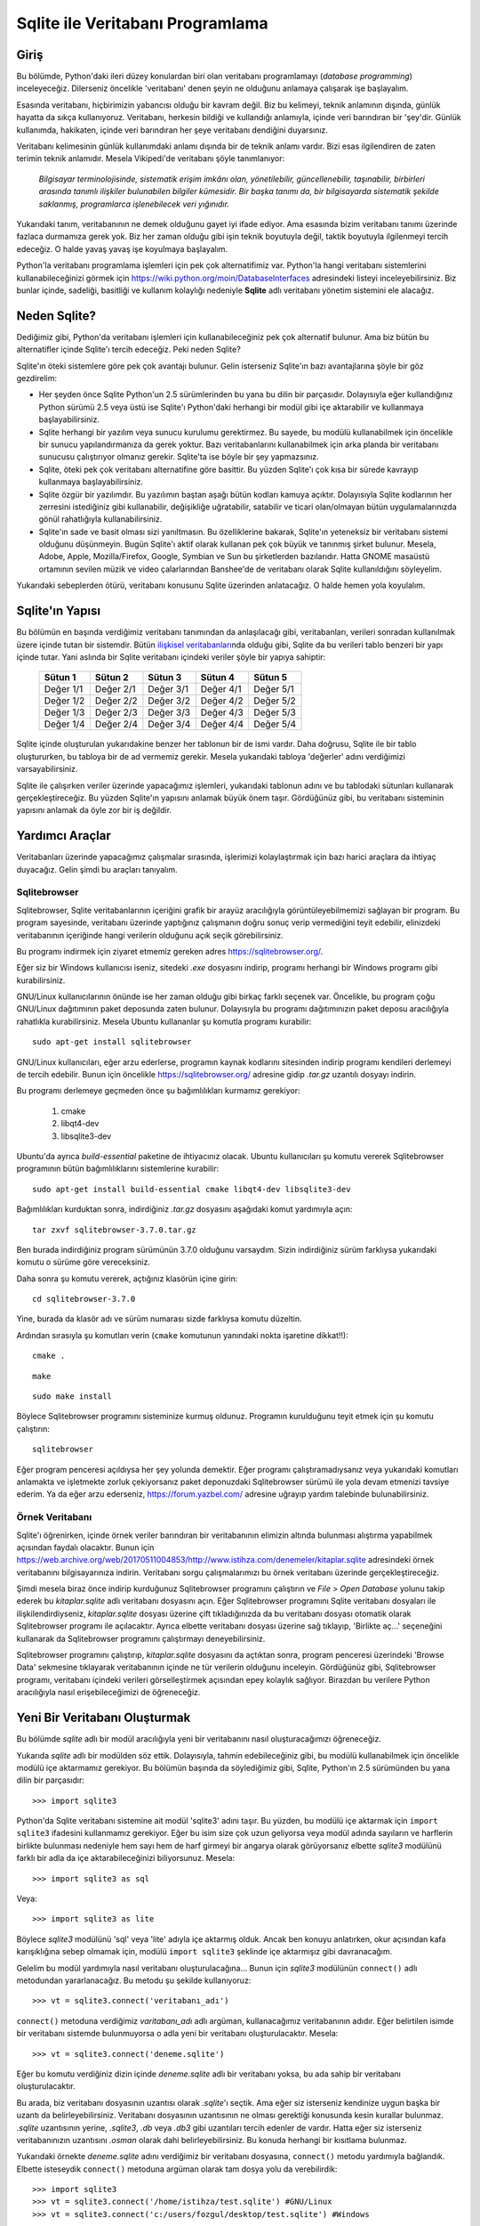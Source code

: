 .. meta::
   :description: Python 2.x ve Veritabanı Programlama (Database Programming)
   :keywords: python, veritabanı, database, sqlite, SQL, SQL injection, sızma, güvenlik

*********************************
Sqlite ile Veritabanı Programlama
*********************************

Giriş
*************

Bu bölümde, Python'daki ileri düzey konulardan biri olan veritabanı
programlamayı (*database programming*) inceleyeceğiz. Dilerseniz öncelikle
'veritabanı' denen şeyin ne olduğunu anlamaya çalışarak işe başlayalım.

Esasında veritabanı, hiçbirimizin yabancısı olduğu bir kavram değil. Biz bu
kelimeyi, teknik anlamının dışında, günlük hayatta da sıkça kullanıyoruz.
Veritabanı, herkesin bildiği ve kullandığı anlamıyla, içinde veri barındıran bir
'şey'dir. Günlük kullanımda, hakikaten, içinde veri barındıran her şeye
veritabanı dendiğini duyarsınız.

Veritabanı kelimesinin günlük kullanımdaki anlamı dışında bir de teknik anlamı
vardır. Bizi esas ilgilendiren de zaten terimin teknik anlamıdır. Mesela
Vikipedi'de veritabanı şöyle tanımlanıyor:

    *Bilgisayar terminolojisinde, sistematik erişim imkânı olan, yönetilebilir,
    güncellenebilir, taşınabilir, birbirleri arasında tanımlı ilişkiler
    bulunabilen bilgiler kümesidir. Bir başka tanımı da, bir bilgisayarda
    sistematik şekilde saklanmış, programlarca işlenebilecek veri yığınıdır.*

Yukarıdaki tanım, veritabanının ne demek olduğunu gayet iyi ifade ediyor. Ama
esasında bizim veritabanı tanımı üzerinde fazlaca durmamıza gerek yok. Biz her
zaman olduğu gibi işin teknik boyutuyla değil, taktik boyutuyla ilgilenmeyi
tercih edeceğiz. O halde yavaş yavaş işe koyulmaya başlayalım.

Python'la veritabanı programlama işlemleri için pek çok alternatifimiz var.
Python'la hangi veritabanı sistemlerini kullanabileceğinizi görmek için
https://wiki.python.org/moin/DatabaseInterfaces adresindeki listeyi
inceleyebilirsiniz. Biz bunlar içinde, sadeliği, basitliği ve kullanım kolaylığı
nedeniyle **Sqlite** adlı veritabanı yönetim sistemini ele alacağız.

Neden Sqlite?
**************

Dediğimiz gibi, Python'da veritabanı işlemleri için kullanabileceğiniz pek çok
alternatif bulunur. Ama biz bütün bu alternatifler içinde Sqlite'ı tercih
edeceğiz. Peki neden Sqlite?

Sqlite'ın öteki sistemlere göre pek çok avantajı bulunur. Gelin isterseniz
Sqlite'ın bazı avantajlarına şöyle bir göz gezdirelim:

- Her şeyden önce Sqlite Python'un 2.5 sürümlerinden bu yana bu dilin bir
  parçasıdır. Dolayısıyla eğer kullandığınız Python sürümü 2.5 veya üstü ise
  Sqlite'ı Python'daki herhangi bir modül gibi içe aktarabilir ve kullanmaya
  başlayabilirsiniz.

- Sqlite herhangi bir yazılım veya sunucu kurulumu gerektirmez. Bu sayede, bu
  modülü kullanabilmek için öncelikle bir sunucu yapılandırmanıza da gerek
  yoktur. Bazı veritabanlarını kullanabilmek için arka planda bir veritabanı
  sunucusu çalıştırıyor olmanız gerekir. Sqlite'ta ise böyle bir şey
  yapmazsınız.

- Sqlite, öteki pek çok veritabanı alternatifine göre basittir. Bu yüzden
  Sqlite'ı çok kısa bir sürede kavrayıp kullanmaya başlayabilirsiniz.

- Sqlite özgür bir yazılımdır. Bu yazılımın baştan aşağı bütün kodları kamuya
  açıktır. Dolayısıyla Sqlite kodlarının her zerresini istediğiniz gibi
  kullanabilir, değişikliğe uğratabilir, satabilir ve ticari olan/olmayan bütün
  uygulamalarınızda gönül rahatlığıyla kullanabilirsiniz.

- Sqlite'ın sade ve basit olması sizi yanıltmasın. Bu özelliklerine bakarak,
  Sqlite'ın yeteneksiz bir veritabanı sistemi olduğunu düşünmeyin. Bugün
  Sqlite'ı aktif olarak kullanan pek çok büyük ve tanınmış şirket bulunur.
  Mesela, Adobe, Apple, Mozilla/Firefox, Google, Symbian ve Sun bu şirketlerden
  bazılarıdır. Hatta GNOME masaüstü ortamının sevilen müzik ve video
  çalarlarından Banshee'de de veritabanı olarak Sqlite kullanıldığını
  söyleyelim.

Yukarıdaki sebeplerden ötürü, veritabanı konusunu Sqlite üzerinden anlatacağız.
O halde hemen yola koyulalım.

Sqlite'ın Yapısı
******************

Bu bölümün en başında verdiğimiz veritabanı tanımından da anlaşılacağı gibi,
veritabanları, verileri sonradan kullanılmak üzere içinde tutan bir sistemdir.
Bütün `ilişkisel veritabanları
<https://tr.wikipedia.org/wiki/%C4%B0li%C5%9Fkisel_veri_taban%C4%B1_y%C3%B6netim_sistemi>`_\nda
olduğu gibi, Sqlite da bu verileri tablo benzeri bir yapı içinde tutar. Yani
aslında bir Sqlite veritabanı içindeki veriler şöyle bir yapıya sahiptir:

    +-----------+-----------+-----------+-----------+-----------+
    | Sütun 1   | Sütun 2   | Sütun 3   | Sütun 4   | Sütun 5   |
    +===========+===========+===========+===========+===========+
    | Değer 1/1 | Değer 2/1 | Değer 3/1 | Değer 4/1 | Değer 5/1 |
    +-----------+-----------+-----------+-----------+-----------+
    | Değer 1/2 | Değer 2/2 | Değer 3/2 | Değer 4/2 | Değer 5/2 |
    +-----------+-----------+-----------+-----------+-----------+
    | Değer 1/3 | Değer 2/3 | Değer 3/3 | Değer 4/3 | Değer 5/3 |
    +-----------+-----------+-----------+-----------+-----------+
    | Değer 1/4 | Değer 2/4 | Değer 3/4 | Değer 4/4 | Değer 5/4 |
    +-----------+-----------+-----------+-----------+-----------+

Sqlite içinde oluşturulan yukarıdakine benzer her tablonun bir de ismi vardır.
Daha doğrusu, Sqlite ile bir tablo oluştururken, bu tabloya bir de ad vermemiz
gerekir. Mesela yukarıdaki tabloya 'değerler' adını verdiğimizi
varsayabilirsiniz.

Sqlite ile çalışırken veriler üzerinde yapacağımız işlemleri, yukarıdaki
tablonun adını ve bu tablodaki sütunları kullanarak gerçekleştireceğiz. Bu
yüzden Sqlite'ın yapısını anlamak büyük önem taşır. Gördüğünüz gibi, bu
veritabanı sisteminin yapısını anlamak da öyle zor bir iş değildir.

Yardımcı Araçlar
********************

Veritabanları üzerinde yapacağımız çalışmalar sırasında, işlerimizi
kolaylaştırmak için bazı harici araçlara da ihtiyaç duyacağız. Gelin şimdi bu
araçları tanıyalım.

Sqlitebrowser
====================

Sqlitebrowser, Sqlite veritabanlarının içeriğini grafik bir arayüz aracılığıyla
görüntüleyebilmemizi sağlayan bir program. Bu program sayesinde, veritabanı
üzerinde yaptığınız çalışmanın doğru sonuç verip vermediğini teyit edebilir,
elinizdeki veritabanının içeriğinde hangi verilerin olduğunu açık seçik
görebilirsiniz.

Bu programı indirmek için ziyaret etmemiz gereken adres
https://sqlitebrowser.org/.

Eğer siz bir Windows kullanıcısı iseniz, sitedeki `.exe` dosyasını indirip,
programı herhangi bir Windows programı gibi kurabilirsiniz.

GNU/Linux kullanıcılarının önünde ise her zaman olduğu gibi birkaç farklı
seçenek var. Öncelikle, bu program çoğu GNU/Linux dağıtımının paket deposunda
zaten bulunur. Dolayısıyla bu programı dağıtımınızın paket deposu aracılığıyla
rahatlıkla kurabilirsiniz. Mesela Ubuntu kullananlar şu komutla programı
kurabilir::

    sudo apt-get install sqlitebrowser

GNU/Linux kullanıcıları, eğer arzu ederlerse, programın kaynak kodlarını
sitesinden indirip programı kendileri derlemeyi de tercih edebilir. Bunun için
öncelikle https://sqlitebrowser.org/ adresine gidip `.tar.gz` uzantılı dosyayı
indirin.

Bu programı derlemeye geçmeden önce şu bağımlılıkları kurmamız gerekiyor:

    #. cmake
    #. libqt4-dev
    #. libsqlite3-dev

Ubuntu'da ayrıca `build-essential` paketine de ihtiyacınız olacak. Ubuntu
kullanıcıları şu komutu vererek Sqlitebrowser programının bütün bağımlılıklarını
sistemlerine kurabilir::

    sudo apt-get install build-essential cmake libqt4-dev libsqlite3-dev

Bağımlılıkları kurduktan sonra, indirdiğiniz `.tar.gz` dosyasını aşağıdaki
komut yardımıyla açın::

    tar zxvf sqlitebrowser-3.7.0.tar.gz

Ben burada indirdiğiniz program sürümünün 3.7.0 olduğunu varsaydım. Sizin
indirdiğiniz sürüm farklıysa yukarıdaki komutu o sürüme göre vereceksiniz.

Daha sonra şu komutu vererek, açtığınız klasörün içine girin::

    cd sqlitebrowser-3.7.0

Yine, burada da klasör adı ve sürüm numarası sizde farklıysa komutu düzeltin.

Ardından sırasıyla şu komutları verin (``cmake`` komutunun yanındaki nokta
işaretine dikkat!!)::

    cmake .

::

    make

::

    sudo make install

Böylece Sqlitebrowser programını sisteminize kurmuş oldunuz. Programın
kurulduğunu teyit etmek için şu komutu çalıştırın::

    sqlitebrowser

Eğer program penceresi açıldıysa her şey yolunda demektir. Eğer programı
çalıştıramadıysanız veya yukarıdaki komutları anlamakta ve işletmekte zorluk
çekiyorsanız paket deponuzdaki Sqlitebrowser sürümü ile yola devam etmenizi
tavsiye ederim. Ya da eğer arzu ederseniz, https://forum.yazbel.com/ adresine
uğrayıp yardım talebinde bulunabilirsiniz.

Örnek Veritabanı
==================

Sqlite'ı öğrenirken, içinde örnek veriler barındıran bir veritabanının elimizin
altında bulunması alıştırma yapabilmek açısından faydalı olacaktır. Bunun için
https://web.archive.org/web/20170511004853/http://www.istihza.com/denemeler/kitaplar.sqlite
adresindeki örnek veritabanını bilgisayarınıza indirin. Veritabanı sorgu çalışmalarımızı
bu örnek veritabanı üzerinde gerçekleştireceğiz.

Şimdi mesela biraz önce indirip kurduğunuz Sqlitebrowser programını çalıştırın
ve *File* > *Open Database* yolunu takip ederek bu `kitaplar.sqlite` adlı
veritabanı dosyasını açın. Eğer Sqlitebrowser programını Sqlite veritabanı
dosyaları ile ilişkilendirdiyseniz, `kitaplar.sqlite` dosyası üzerine çift
tıkladığınızda da bu veritabanı dosyası otomatik olarak Sqlitebrowser programı
ile açılacaktır. Ayrıca elbette veritabanı dosyası üzerine sağ tıklayıp,
'Birlikte aç...' seçeneğini kullanarak da Sqlitebrowser programını çalıştırmayı
deneyebilirsiniz.

Sqlitebrowser programını çalıştırıp, `kitaplar.sqlite` dosyasını da açtıktan
sonra, program penceresi üzerindeki 'Browse Data' sekmesine tıklayarak
veritabanının içinde ne tür verilerin olduğunu inceleyin. Gördüğünüz gibi,
Sqlitebrowser programı, veritabanı içindeki verileri görselleştirmek açısından
epey kolaylık sağlıyor. Birazdan bu verilere Python aracılığıyla nasıl
erişebileceğimizi de öğreneceğiz.

Yeni Bir Veritabanı Oluşturmak
*******************************

Bu bölümde `sqlite` adlı bir modül aracılığıyla yeni bir veritabanını nasıl
oluşturacağımızı öğreneceğiz.

Yukarıda `sqlite` adlı bir modülden söz ettik. Dolayısıyla, tahmin
edebileceğiniz gibi, bu modülü kullanabilmek için öncelikle modülü içe
aktarmamız gerekiyor. Bu bölümün başında da söylediğimiz gibi, Sqlite, Python'ın
2.5 sürümünden bu yana dilin bir parçasıdır::

    >>> import sqlite3

Python'da Sqlite veritabanı sistemine ait modül 'sqlite3' adını taşır. Bu
yüzden, bu modülü içe aktarmak için ``import sqlite3`` ifadesini kullanmamız
gerekiyor. Eğer bu isim size çok uzun geliyorsa veya modül adında sayıların ve
harflerin birlikte bulunması nedeniyle hem sayı hem de harf girmeyi bir angarya
olarak görüyorsanız elbette `sqlite3` modülünü farklı bir adla da içe
aktarabileceğinizi biliyorsunuz. Mesela::

    >>> import sqlite3 as sql

Veya::

    >>> import sqlite3 as lite

Böylece `sqlite3` modülünü 'sql' veya 'lite' adıyla içe aktarmış olduk. Ancak
ben konuyu anlatırken, okur açısından kafa karışıklığına sebep olmamak için,
modülü ``import sqlite3`` şeklinde içe aktarmışız gibi davranacağım.

Gelelim bu modül yardımıyla nasıl veritabanı oluşturulacağına... Bunun için
`sqlite3` modülünün ``connect()`` adlı metodundan yararlanacağız. Bu metodu şu
şekilde kullanıyoruz::

    >>> vt = sqlite3.connect('veritabanı_adı')

``connect()`` metoduna verdiğimiz `varitabanı_adı` adlı argüman, kullanacağımız
veritabanının adıdır. Eğer belirtilen isimde bir veritabanı sistemde
bulunmuyorsa o adla yeni bir veritabanı oluşturulacaktır. Mesela::

    >>> vt = sqlite3.connect('deneme.sqlite')

Eğer bu komutu verdiğiniz dizin içinde `deneme.sqlite` adlı bir veritabanı
yoksa, bu ada sahip bir veritabanı oluşturulacaktır.

Bu arada, biz veritabanı dosyasının uzantısı olarak `.sqlite`'ı seçtik. Ama eğer
siz isterseniz kendinize uygun başka bir uzantı da belirleyebilirsiniz.
Veritabanı dosyasının uzantısının ne olması gerektiği konusunda kesin kurallar
bulunmaz. `.sqlite` uzantısının yerine, `.sqlite3`, `.db` veya `.db3` gibi
uzantıları tercih edenler de vardır. Hatta eğer siz isterseniz veritabanınızın
uzantısını `.osman` olarak dahi belirleyebilirsiniz. Bu konuda herhangi bir
kısıtlama bulunmaz.

Yukarıdaki örnekte `deneme.sqlite` adını verdiğimiz bir veritabanı dosyasına,
``connect()`` metodu yardımıyla bağlandık. Elbette isteseydik ``connect()``
metoduna argüman olarak tam dosya yolu da verebilirdik::

    >>> import sqlite3
    >>> vt = sqlite3.connect('/home/istihza/test.sqlite') #GNU/Linux
    >>> vt = sqlite3.connect('c:/users/fozgul/desktop/test.sqlite') #Windows

Bu komut yardımıyla sabit disk üzerinde bir Sqlite veritabanı dosyası oluşturmuş
oluyoruz. Ancak isterseniz ``sqlite3`` ile geçici bir veritabanı da
oluşturabilirsiniz::

    >>> vt = sqlite3.connect(':memory:')

Oluşturduğunuz bu geçici veritabanı sabit disk üzerinde değil RAM (bellek)
üzerinde çalışır. Veritabanını kapattığınız anda da bu geçici veritabanı
silinir. Eğer arzu ederseniz, RAM üzerinde değil, disk üzerinde de geçici
veritabanları oluşturabilirsiniz. Bunun için de şöyle bir komut kullanıyoruz::

    >>> vt = sqlite3.connect('')

Gördüğünüz gibi, disk üzerinde geçici bir veritabanı oluşturmak için boş bir
karakter dizisi kullandık. Tıpkı ``:memory:`` kullanımında olduğu gibi, boş
karakter dizisiyle oluşturulan geçici veritabanları da veritabanı bağlantısının
kesilmesiyle birlikte ortadan kalkacaktır.

Geçici veritabanı oluşturmak, özellikle çeşitli testler veya denemeler
yaptığınız durumlarda işinize yarar. Sonradan nasıl olsa sileceğiniz, sırf test
amaçlı tuttuğunuz bir veritabanını disk üzerinde oluşturmak yerine RAM üzerinde
oluşturmayı tercih edebilirsiniz. Ayrıca, geçici veritabanları sayesinde,
yazdığınız bir kodu test ederken bir hatayla karşılaşırsanız sorunun veritabanı
içinde varolan verilerden değil, yazdığınız koddan kaynaklandığından da emin
olabilirsiniz. Çünkü, dediğimiz gibi, programın her yeniden çalışışında
veritabanı baştan oluşturulacaktır.

Dikkatinizi çekmek istediğim bir nokta da şudur: Gördüğünüz gibi Sqlite,
veritabanını o anda içinde bulunduğunuz dizin içinde oluşturuyor. Mesela MySQL
kullanıyor olsaydınız, oluşturulan veritabanlarının önceden tanımlanmış bir
dizin içine atıldığını görecektiniz. Örneğin GNU/Linux sistemlerinde, MySQL
veritabanları `/var/lib/mysql` gibi bir dizinin içinde tutulur.

Varolan Bir Veritabanıyla Bağlantı Kurmak
******************************************

Biraz önce, `deneme.sqlite` adlı yeni bir Sqlite veritabanı oluşturmak için
şöyle bir komut kullanmıştık::

    >>> vt = sqlite3.connect('deneme.sqlite')

Eğer bu komutu verdiğiniz dizin içinde `deneme.sqlite` adlı bir veritabanı
yoksa, bu ada sahip bir veritabanı oluşturulur. Eğer zaten bu adla bir
veritabanı dosyanız varsa, ``sqlite3`` bu veritabanına bağlanacaktır.
Dolayısıyla Sqlite'ta hem yeni bir veritabanı oluşturmak hem de mevcut bir
veritabanına bağlanmak için birbiriyle tamamen aynı kodları kullanıyoruz.

Mesela biraz önce https://web.archive.org/web/20170511004853/http://www.istihza.com/denemeler/kitaplar.sqlite adresinden
indirdiğimiz `kitaplar.sqlite` adlı veritabanına bağlanalım.

Bu dosyanın bulunduğu konumda bir Python etkileşimli kabuk oturumu açtığımızı
varsayarsak::

    >>> vt = sqlite3.connect('kitaplar.sqlite')

komutunu kullanarak `kitaplar.sqlite` adlı veritabanıyla bağlantı kurabiliriz.

İmleç Oluşturma
****************

Yukarıda ``connect()`` metodunu kullanarak hem Sqlite ile nasıl veritabanı
bağlantısı kuracağımızı hem de nasıl yeni bir veritabanı oluşturacağımızı
öğrendik.

``connect()`` metodu, bir veritabanı üzerinde işlem yapabilmemizin ilk adımıdır.
Veritabanını oluşturduktan veya varolan bir veritabanı ile bağlantı kurduktan
sonra, veritabanı üzerinde işlem yapabilmek için sonraki adımda bir imleç
oluşturmamız gerekir.

İmleç oluşturmak için ``cursor()`` adlı bir metottan yararlanacağız::

    >>> im = vt.cursor()

İmleci oluşturduktan sonra artık önümüz iyice açılıyor. Böylece, yukarıda
oluşturduğumuz ``im`` nesnesinin ``execute()`` metodunu kullanarak SQL
komutlarını çalıştırabileceğiz. Nasıl mı? Hemen bakalım.

Tablo Oluşturma
*****************

Önceki bölümün sonunda söylediğimiz gibi, bir imleç nesnesi oluşturduktan sonra
bunun ``execute()`` metodunu kullanarak SQL komutlarını işletebiliyoruz.

Dilerseniz şimdi basit bir örnek yaparak neyin ne olduğunu anlamaya çalışalım.

Öncelikle gerekli modülü içe aktaralım::

    >>> import sqlite3

Şimdi de yeni bir veritabanı dosyası oluşturalım (veya varolan bir veritabanı
dosyasına bağlanalım)::

    >>> vt = sqlite3.connect('veritabani.sqlite')

Bu veritabanı üzerinde işlem yapabilmek için öncelikle imlecimizi oluşturalım::

    >>> im = vt.cursor()

Şimdi de yukarıda oluşturduğumuz imlecin ``execute()`` adlı metodunu kullanarak
veritabanı içinde bir tablo oluşturalım::

    >>> im.execute("CREATE TABLE adres_defteri (isim, soyisim)")

Hatırlarsanız, Sqlite veritabanı sisteminin tablo benzeri bir yapıya sahip
olduğunu ve bu sistemdeki her tablonun da bir isminin bulunduğunu söylemiştik.
İşte burada yaptığımız şey, 'adres_defteri' adlı bir tablo oluşturup, bu tabloya
'isim' ve 'soyisim' adlı iki sütun eklemekten ibarettir. Yani aslında şöyle bir
şey oluşturmuş oluyoruz:

    +---------+---------+
    | isim    | soyisim |
    +=========+=========+
    |         |         |
    +---------+---------+

Ayrıca oluşturduğumuz bu tablonun adının da 'adres_defteri' olduğunu
unutmuyoruz...

Bu işlemleri nasıl yaptığımıza dikkat edin. Burada ``CREATE TABLE adres_defteri
(isim, soyisim)`` tek bir karakter dizisidir. Bu karakter dizisindeki ``CREATE
TABLE`` kısmı bir SQL komutu olup, bu komut bir tablo oluşturulmasını sağlar.

Burada ``CREATE TABLE`` ifadesini büyük harflerle yazdık. Ancak bu ifadeyi siz
isterseniz küçük harflerle de yazabilirsiniz. Benim burada büyük harf
kullanmaktaki amacım SQL komutlarının, 'adres_defteri', 'isim' ve 'soyisim' gibi
öğelerden görsel olarak ayırt edilebilmesini sağlamak. Yani ``CREATE TABLE``
ifadesinin mesela 'adres_defteri' öğesinden kolayca ayırt edilebilmesini
istediğim için burada ``CREATE TABLE`` ifadesini büyük harflerle yazdım.

Karakter dizisinin devamında ``(isim, soyisim)`` ifadesini görüyoruz. Tahmin
edebileceğiniz gibi, bunlar tablodaki sütun başlıklarının adını gösteriyor. Buna
göre, oluşturduğumuz tabloda 'isim' ve 'soyisim' adlı iki farklı sütun başlığı
olacak.

Bu arada, Sqlite tabloları oluştururken tablo adı ve sütun başlıklarında Türkçe
karakter kullanmaktan kaçınmak iyi bir fikirdir. Ayrıca eğer tablo adı ve sütun
başlıklarında birden fazla kelimeden oluşan etiketler kullanacaksanız bunları ya
birbirine bitiştirin ya da tırnak içine alın. Örneğin::

    import sqlite3

    vt = sqlite3.connect('perso.sqlite')
    im = vt.cursor()

    im.execute("""CREATE TABLE 'personel dosyasi'
    ('personel ismi', 'personel soyismi', memleket)""")

Ayrıca, ``execute()`` metoduna parametre olarak verilen SQL komutlarının alelade
birer karakter dizisi olduğuna da dikkatinizi çekmek isterim. Bunlar
Python'daki karakter dizilerinin bütün özelliklerini taşır. Mesela bu karakter
dizisini ``execute()`` metoduna göndermeden önce bir değişkene atayabilirsiniz::

    import sqlite3

    vt = sqlite3.connect('perso.sqlite')
    im = vt.cursor()

    sql = """CREATE TABLE 'personel dosyasi'
    ('personel ismi', 'personel soyismi', memleket)"""

    im.execute(sql)

Bu kodları kullanarak oluşturduğunuz `perso.sqlite` adlı veritabanı dosyasının
içeriğini Sqlitebrowser programı yardımıyla görüntüleyip, gerçekten 'personel
ismi', 'personel soyismi' ve 'memleket' sütunlarının oluşup oluşmadığını kontrol
edin.

Bu arada, bu kodları ikinci kez çalıştırdığınızda şöyle bir hata mesajı
alacaksınız::

    sqlite3.OperationalError: table 'personel dosyasi' already exists

Bu hata mesajını almanız gayet normal. Bunun üstesinden nasıl geleceğinizi
öğrenmek için okumaya devam edin...

Şartlı Tablo Oluşturma
***********************

``CREATE TABLE`` komutunu kullanarak tablo oluştururken şöyle bir problemle
karşılaşmış olabilirsiniz. Diyelim ki şu kodları yazdınız::

    import sqlite3

    vt = sqlite3.connect('vt.sqlite')

    im = vt.cursor()
    im.execute("CREATE TABLE personel (isim, soyisim, memleket)")

Bu kodları ilk kez çalıştırdığınızda, mevcut dizin altında `vt.sqlite` adlı bir
veritabanı dosyası oluşturulacak ve bu veritabanı içinde 'isim', 'soyisim' ve
'memleket' başlıklı sütunlara sahip, 'personel' adlı bir tablo meydana
getirilecektir.

Ancak aynı kodları ikinci kez çalıştırdığınızda şöyle bir hata mesajı ile
karşılaşacaksınız::

    sqlite3.OperationalError: table personel already exists

Buradaki sorun, `vt.sqlite` dosyası içinde 'personel' adlı bir tablonun zaten
bulunuyor olmasıdır. Bir veritabanı üzerinde işlem yaparken, aynı ada sahip iki
tablo oluşturamayız. Bu hatayı önlemek için şartlı tablo oluşturma yönteminden
yararlanacağız. Bunun için kullanacağımız SQL komutu şudur: ``CREATE TABLE IF
NOT EXISTS``.

Örneğimizi bu yeni bilgiye göre tekrar yazalım::

    import sqlite3

    vt = sqlite3.connect('vt.sqlite')

    im = vt.cursor()

    sorgu = """CREATE TABLE IF NOT EXISTS personel
    (isim, soyisim, memleket)"""

    im.execute(sorgu)

Bu kodları kaç kez çalıştırırsanız çalıştırın, programınız hata vermeden
işleyecek; eğer veritabanında 'personel' adlı bir tablo yoksa oluşturacak,
bu adla zaten bir tablo varsa da sessizce yoluna devam edecektir.

Tabloya Veri Girme
********************

Buraya kadar, `sqlite3` modülünü kullanarak nasıl bir veritabanı
oluşturacağımızı ve çeşitli sütünlardan oluşan bir tabloyu bu veritabanına nasıl
yerleştireceğimizi öğrendik. Şimdi de oluşturduğumuz bu sütun başlıklarının
altını dolduracağız.

Dikkatlice bakın::

    import sqlite3

    vt = sqlite3.connect('vt.sqlite')
    im = vt.cursor()

    tablo_yap = """CREATE TABLE IF NOT EXISTS personel
    (isim, soyisim, memleket)"""

    değer_gir = """INSERT INTO personel VALUES ('Fırat', 'Özgül', 'Adana')"""

    im.execute(tablo_yap)
    im.execute(değer_gir)

.. warning:: Bu kodları çalıştırdıktan sonra, eğer veritabanının içeriğini
 Sqlitebrowser ile kontrol ettiyseniz verilerin veritabanına işlenmediğini
 göreceksiniz. Endişe etmeyin; birazdan bunun neden böyle olduğunu açıklayacağız.

Burada ``INSERT INTO tablo_adı VALUES`` adlı yeni bir SQL komutu daha
öğreniyoruz. ``CREATE TABLE`` ifadesi Türkçe'de "TABLO OLUŞTUR" anlamına
geliyor. ``INSERT INTO`` ise "... İÇİNE YERLEŞTİR" anlamına gelir. Yukarıdaki
karakter dizisi içinde görünen ``VALUES`` ise "DEĞERLER" demektir. Yani aslında
yukarıdaki karakter dizisi şu anlama gelir: "*personel İÇİNE 'Fırat', 'Özgül' ve
'Adana' DEĞERLERİNİ YERLEŞTİR. Yani şöyle bir tablo oluştur*":

    +---------+---------+----------+
    | isim    | soyisim | memleket |
    +=========+=========+==========+
    | Fırat   | Özgül   | Adana    |
    +---------+---------+----------+

Buraya kadar gayet güzel gidiyoruz. İsterseniz şimdi derin bir nefes alıp, şu
ana kadar yaptığımız şeyleri bir gözden geçirelim:

* Öncelikle ``sqlite3`` modülünü içe aktardık. Bu modülün nimetlerinden
  yararlanabilmek için bunu yapmamız gerekiyordu. "sqlite3" kelimesini her
  defasında yazmak bize angarya gibi gelebileceği için bu modülü farklı bir adla
  içe aktarmayı tercih edebiliriz. Mesela ``import sqlite3 as sql`` veya ``import
  sqlite3 as lite`` gibi...

* ``sqlite3`` modülünü içe aktardıktan sonra bir veritabanına bağlanmamız veya
  elimizde bir veritabanı yoksa yeni bir veritabanı oluşturmamız gerekiyor. Bunun
  için ``connect()`` adlı bir fonksiyondan yararlanıyoruz. Bu fonksiyonu,
  ``sqlite3.connect('veritabanı_adı')`` şeklinde kullanıyoruz. Eğer içinde
  bulunduğumuz dizinde, "veritabanı_adı" adlı bir veritabanı varsa Sqlite bu
  veritabanına bağlanır. Eğer bu adda bir veritabanı yoksa, çalışma dizini altında
  bu ada sahip yeni bir veritabanı oluşturulur. Özellikle deneme amaçlı işlemler
  yapmamız gerektiğinde, sabit disk üzerinde bir veritabanı oluşturmak yerine RAM
  üstünde geçici bir veritabanı ile çalışmayı da tercih edebiliriz. Bunun için
  yukarıdaki komutu şöyle yazıyoruz: ``sqlite3.connect(':memory:')``. Bu komutla
  RAM üzerinde oluşturduğumuz veritabanı, bağlantı kesildiği anda ortadan
  kalkacaktır.

* Veritabanımızı oluşturduktan veya varolan bir veritabanına bağlandıktan sonra
  yapmamız gereken şey bir imleç oluşturmak olacaktır. Daha sonra bu imlece ait
  metotlardan yararlanarak önemli işler yapabileceğiz. Sqlite'ta bir imleç
  oluşturabilmek için ``db.cursor()`` gibi bir komut kullanıyoruz. Tabii ben
  burada oluşturduğunuz veritabanına "db" adını verdiğinizi varsayıyorum.

* İmlecimizi de oluşturduktan sonra önümüz iyice açılmış oldu. Şimdi ``dir(im)``
  gibi bir komut kullanarak imlecin metotlarının ne olduğunu inceleyebilirsiniz.
  Tabii ben burada imlece "im" adını verdiğinizi varsaydım. Gördüğünüz gibi,
  listede ``execute()`` adlı bir metot da var. Artık imlecin bu ``execute()``
  metodunu kullanarak SQL komutlarını işletebiliriz.

* Yukarıda üç adet SQL komutu öğrendik. Bunlardan ilki ``CREATE TABLE``. Bu komut
  veritabanı içinde bir tablo oluşturmamızı sağlıyor. İkinci komutumuz ``CREATE
  TABLE IF NOT EXISTS``. Bu komut da bir tabloyu eğer yoksa oluşturmamızı
  sağlıyor. Üçüncü komutumuz ise ``INSERT INTO ... VALUES ...``. Bu komut,
  oluşturduğumuz tabloya içerik eklememizi sağlıyor. Bunları şuna benzer bir
  şekilde kullandığımızı hatırlıyorsunuz:

::

    im.execute("CREATE TABLE personel (isim, soyisim, memleket)")
    im.execute("INSERT INTO personel VALUES ('Fırat', 'Özgül', 'Adana')")

Burada bir şey dikkatinizi çekmiş olmalı. SQL komutlarını yazmaya başlarken çift
tırnakla başladık. Dolayısıyla karakter dizisini yazarken iç taraftaki `Fırat`,
`Özgül` ve `Adana` değerlerini yazmak için tek tırnak kullanmamız gerekti.
Karakter dizileri içindeki manevra alanınızı genişletmek için, SQL komutlarını
üç tırnak içinde yazmayı da tercih edebilirsiniz. Böylece karakter dizisi
içindeki tek ve çift tırnakları daha rahat bir şekilde kullanabilirsiniz. Yani::

    im.execute("""CREATE TABLE personel (isim, soyisim, memleket)""")
    im.execute("""INSERT INTO personel VALUES ("Fırat", "Özgül", "Adana")""")

Ayrıca üç tırnak kullanmanız sayesinde, uzun satırları gerektiğinde bölerek çok
daha okunaklı kodlar da yazabileceğinizi biliyorsunuz.

Verilerin Veritabanına İşlenmesi
***********************************

Bir önceki bölümde bir Sqlite veritabanına nasıl veri gireceğimizi öğrendik. Ama
aslında iş sadece veri girmeyle bitmiyor. Verileri veritabanına "işleyebilmek"
için bir adım daha atmamız gerekiyor. Mesela şu örneğe bir bakalım::

    import sqlite3

    vt = sqlite3.connect("vt.sqlite")

    im = vt.cursor()
    im.execute("""CREATE TABLE IF NOT EXISTS
        personel (isim, soyisim, sehir, eposta)""")

    im.execute("""INSERT INTO personel VALUES
        ("Orçun", "Kunek", "Adana", "okunek@gmail.com")""")

Burada öncelikle `vt.sqlite` adlı bir veritabanı oluşturduk ve bu veritabanına
bağlandık. Ardından, ``vt.cursor()`` komutuyla imlecimizi de oluşturduktan
sonra, SQL komutlarımızı çalıştırıyoruz. Önce isim, soyisim, şehir ve eposta
adlı sütunlardan oluşan, "personel" adlı bir tablo oluşturduk. Daha sonra
"personel" tablosunun içine "Orçun", "Kunek", "Adana" ve "okunek@gmail.com"
değerlerini yerleştirdik.

Ancak her ne kadar veritabanına veri işlemiş gibi görünsek de aslında henüz
işlenmiş bir şey yoktur. İsterseniz bu durumu teyit etmek için Sqlitebrowser
programını kullanabilir, tabloya verilerin işlenmediğini kendi gözlerinizle
görebilirsiniz.

Biz henüz sadece verileri girdik. Ama verileri veritabanına işlemedik. Bu
girdiğimiz verileri veritabanına işleyebilmek için ``commit()`` adlı bir
metottan yararlanacağız::

    >>> vt.commit()

Gördüğünüz gibi, ``commit()`` imlecin değil, bağlantı nesnesinin (yani burada
``vt`` değişkeninin) bir metodudur. Şimdi bu satırı da betiğimize ekleyelim::

    import sqlite3

    vt = sqlite3.connect("vt.sqlite")

    im = vt.cursor()
    im.execute("""CREATE TABLE IF NOT EXISTS
        personel (isim, soyisim, sehir, eposta)""")

    im.execute("""INSERT INTO personel VALUES
        ("Orçun", "Kunek", "Adana", "okunek@gmail.com")""")

    vt.commit()

Bu son satırı da ekledikten sonra Sqlite veritabanı içinde şöyle bir tablo
oluşturmuş olduk:

    +------------------+------------------+------------------+------------------+
    | isim             | soyisim          | şehir            | eposta           |
    +==================+==================+==================+==================+
    | Orçun            | Kunek            | Adana            | okunek@gmail.com |
    +------------------+------------------+------------------+------------------+

Eğer ``vt.commit()`` satırını yazmazsak, veritabanı, tablo ve sütun başlıkları
oluşturulur, ama sütunların içeriği veritabanına işlenmez.

Veritabanının Kapatılması
**************************

Bir veritabanı üzerinde yapacağımız bütün işlemleri tamamladıktan sonra, prensip
olarak, o veritabanını kapatmamız gerekir. Mesela şu kodları ele alalım::

    import sqlite3

    vt = sqlite3.connect("vt.sqlite")

    im = vt.cursor()
    im.execute("""CREATE TABLE IF NOT EXISTS
        personel (isim, soyisim, sehir, eposta)""")

    im.execute("""INSERT INTO personel VALUES
        ("Orçun", "Kunek", "Adana", "okunek@gmail.com")""")

    vt.commit()
    vt.close()


Burada bütün işlemleri bitirdikten sonra veritabanını kapatmak için, ``close()``
adlı bir metottan yararlandık::

    vt.close()

Bu şekilde, veritabanının ilk açıldığı andan itibaren, işletim sisteminin
devreye soktuğu kaynakları serbest bırakmış oluyoruz. Esasında programımız
kapandığında, açık olan bütün Sqlite veritabanları da otomatik olarak kapanır.
Ama yine de bu işlemi elle yapmak her zaman iyi bir fikirdir.

Bağlam Yöneticisi Kullanımı
****************************

Python'da bağlam yönetecisi(context manager) oluşturmak için ``with`` deyimi kullanılır.
Python `with` deyimini kullanarak Sqlite ile işlem yaparken bir istisna ile karşılaşırsa
yapılan işlemlerin otomatik olarak geri alınmasını sağlar. Eğer işlem sorunsuz 
gerçekleşirse herhangi bir etki yaratmaz. Aşağıda örnek koda bakalım::

    import sqlite3

    con = sqlite3.connect(":memory:")
    con.execute("CREATE TABLE personel(id INTEGER PRIMARY KEY, isim VARCHAR UNIQUE)")

    # Başarılı şekilde, con.commit() çalıştırılır.
    with con:
        con.execute("INSERT INTO personel(isim) VALUES(?)", ("Fırat",))

    # Hata yakalanınca con.rollback() otomatik olarak çağırılır ve işlemler geri alınır.
    try:
        with con:
            con.execute("INSERT INTO personel(isim) VALUES(?)", ("Fırat",))
    except sqlite3.IntegrityError:
        print("Aynı ismi iki defa ekleyemezsiniz!")

    # Bağlam yöneticisi olarak kullanılan bağlantı nesnesi yalnızca işlemleri gerçekleştirir 
    # veya geri alır, bu nedenle bağlantı nesnesi manuel olarak kapatılmalıdır.
    con.close()

Not: Bağlam yöneticisi ne dolaylı olarak yeni bir işlem açar ne de
bağlantıyı kapatır. Kısaca işlem sonunda bağlantıyı kapatmanız gerekir.

Parametreli Sorgular
*********************

Şu ana kadar verdiğimiz örneklerde, veritabanına girilecek verileri tek tek elle
yerine koyduk. Örneğin::

    im.execute("""INSERT INTO personel VALUES
        ('Fırat', 'Özgül', 'Adana')""")

Ancak çoğu durumda veritabanına girilecek veriler harici kaynaklardan
gelecektir. Basit bir örnek verelim::

    import sqlite3

    with sqlite3.connect('vt.sqlite') as vt:
        im = vt.cursor()

        veriler = [('Fırat', 'Özgül', 'Adana'),
                   ('Ahmet', 'Söz', 'Bolvadin'),
                   ('Veli', 'Göz', 'İskenderun'),
                   ('Mehmet', 'Öz', 'Kilis')]

        im.execute("""CREATE TABLE IF NOT EXISTS personel
            (isim, soyisim, memleket)""")

        for veri in veriler:
            im.execute("""INSERT INTO personel VALUES
                (?, ?, ?)""", veri)

        vt.commit()

Burada veritabanına işlenecek veriler, `veriler` adlı bir değişkenden geliyor.
Bu değişken içindeki verileri veritabanına nasıl yerleştirdiğimize dikkat edin::

    for veri in veriler:
        im.execute("""INSERT INTO personel VALUES
            (?, ?, ?)""", veri)

Ayrıca her bir sütunun ('isim', 'soyisim', 'memleket') altına gelecek her bir
değer için (mesela sırasıyla 'Fırat', 'Özgül', 'Adana') bir adet '?' işareti
yerleştirdiğimizi de gözden kaçırmayın.

Tablodaki Verileri Seçmek
***************************

Yukarıda, bir veritabanına nasıl veri gireceğimizi ve bu verileri veritabanına
nasıl işleyeceğimizi gördük. İşin asıl önemli kısmı, bu verileri daha sonra
veritabanından (yani tablodan) geri alabilmektir. Şimdi bu işlemi nasıl
yapacağımıza bakalım.

Veritabanından herhangi bir veri alabilmek için ilk olarak ``SELECT veri FROM
tablo_adı`` adlı bir SQL komutundan yararlanarak ilgili verileri seçmemiz
gerekiyor.

Dilerseniz önce bir tablo oluşturalım::

    import sqlite3

    vt = sqlite3.connect('vt.sqlite')

    im = vt.cursor()

    im.execute("""CREATE TABLE IF NOT EXISTS faturalar
    (fatura, miktar, ilk_odeme_tarihi, son_odeme_tarihi)""")

Şimdi bu tabloya bazı veriler ekleyelim::

    im.execute("""INSERT INTO faturalar VALUES
    ("Elektrik", 45, "23 Ocak 2010", "30 Ocak 2010")""")

Verileri veritabanına işleyelim::

    vt.commit()

Yukarıdaki kodlar bize şöyle bir tablo verdi:

    +--------+--------+----------------+----------------+
    |fatura  | miktar |ilk_odeme_tarihi|son_odeme_tarihi|
    +========+========+================+================+
    |Elektrik| 45     |23 Ocak 2010    |30 Ocak 2010    |
    +--------+--------+----------------+----------------+

Buraya kadar olan kısmı zaten biliyoruz. Bilmediğimiz ise bu veritabanından
nasıl veri alacağımız. Onu da şöyle yapıyoruz::

    im.execute("""SELECT * FROM faturalar""")

Burada özel bir SQL komutu olan ``SELECT veri FROM tablo_adı`` komutundan
faydalandık. Burada joker karakterlerden biri olan "\*" işaretini kullandığımıza
dikkat edin. ``SELECT * FROM faturalar`` ifadesi şu anlama gelir: "*faturalar
adlı tablodaki bütün öğeleri seç!*"

Burada "*SELECT*" kelimesi "SEÇMEK" demektir. "*FROM*" ise "...DEN/...DAN"
anlamı verir. Yani "*SELECT FROM faturalar*" dediğimizde "faturalardan seç"
demiş oluyoruz. Burada kullandığımız "\*" işareti de "her şey" anlamına geldiği
için, "*SELECT \* FROM faturalar*" ifadesi "faturalardan her şeyi seç" gibi bir
anlama gelmiş oluyor.

Verileri seçtiğimize göre, artık seçtiğimiz bu verileri nasıl alacağımıza
bakabiliriz. Bunun için de ``fetchone()``, ``fetchall()`` veya ``fetchmany()``
adlı metotlardan ya da `for` döngüsünden yararlanacağız.

Seçilen Verileri Almak
************************

Bu bölümde, ``SELECT`` sorgusu ile veritabanından seçtiğimiz verileri farklı
yollarla nasıl çekebileceğimizi/alabileceğimizi inceleyeceğiz.

fetchall() Metodu
===================

Biraz önce şöyle bir program yazmıştık::

    import sqlite3

    vt = sqlite3.connect('vt.sqlite')

    im = vt.cursor()

    im.execute("""CREATE TABLE IF NOT EXISTS faturalar
    (fatura, miktar, ilk_odeme_tarihi, son_odeme_tarihi)""")

    im.execute("""INSERT INTO faturalar VALUES
    ("Elektrik", 45, "23 Ocak 2010", "30 Ocak 2010")""")

    vt.commit()

    im.execute("""SELECT * FROM faturalar""")

Burada `vt.sqlite` adlı bir veritabanında 'faturalar' adlı bir tablo oluşturduk
ve bu tabloya bazı veriler girdik. Daha sonra da ``SELECT`` adlı SQL komutu
yardımıyla bu verileri seçtik. Şimdi de seçtiğimiz bu verileri veritabanından
alacağız.

Yukarıdaki programa şu satırı ekliyoruz::

    veriler = im.fetchall()

Burada da ilk defa gördüğümüz bir metot var: ``fetchall()``. Gördüğünüz gibi,
``fetchall()`` imlecin bir metodudur. Yukarıda gördüğümüz ``SELECT * FROM
faturalar`` komutu 'faturalar' adlı tablodaki bütün verileri seçiyordu.
``fetchall()`` metodu ise seçilen bu verileri alma işlevi görüyor. Yukarıda biz
``fetchall()`` metoduyla aldığımız bütün verileri ``veriler`` adlı bir değişkene
atadık.

Artık bu verileri rahatlıkla yazdırabiliriz::

    print(veriler)

Dilerseniz betiğimizi topluca görelim::

    import sqlite3

    vt = sqlite3.connect('vt.sqlite')

    im = vt.cursor()

    im.execute("""CREATE TABLE IF NOT EXISTS faturalar
    (fatura, miktar, ilk_odeme_tarihi, son_odeme_tarihi)""")

    im.execute("""INSERT INTO faturalar VALUES
    ("Elektrik", 45, "23 Ocak 2010", "30 Ocak 2010")""")

    vt.commit()

    im.execute("""SELECT * FROM faturalar""")

    veriler = im.fetchall()

    print(veriler)

Bu betiği ilk kez çalıştırdığımızda şöyle bir çıktı alırız::

    [('Elektrik', 45, '23 Ocak 2010', '30 Ocak 2010')]

Gördüğünüz gibi, veriler bir liste içinde demet halinde yer alıyor. Ama tabii
siz bu verileri istediğiz gibi biçimlendirecek kadar Python bilgisine
sahipsiniz. Ayrıca programı her çalıştırdığınızda ``INSERT INTO`` sorgusu tekrar
işletileceği için verilerin tabloya tekrar tekrar yazılacağını, bu verileri
alırken de çıktı listesinin büyüyeceğini unutmayın. Peki eğer siz bir veritabanı
dosyasına verilerin yalnızca bir kez yazılmasını istiyorsanız ne yapacaksınız?
Yani mesela yukarıdaki kodlarda şu sorgu yalnızca tek bir kez işletilsin::

    im.execute("""INSERT INTO faturalar VALUES
    ("Elektrik", 45, "23 Ocak 2010", "30 Ocak 2010")""")

Böylece veritabanını her çalıştırdığınızda ``("Elektrik", 45, "23 Ocak 2010",
"30 Ocak 2010")`` satırı dosyaya tekrar tekrar yazdırılmasın.

Bunu şu kodlarla halledebilirsiniz::

    import sqlite3, os

    dosya = 'vt.sqlite'
    dosya_mevcut = os.path.exists(dosya)

    vt = sqlite3.connect(dosya)
    im = vt.cursor()

    im.execute("""CREATE TABLE IF NOT EXISTS faturalar
    (fatura, miktar, ilk_odeme_tarihi, son_odeme_tarihi)""")

    if not dosya_mevcut:
        im.execute("""INSERT INTO faturalar VALUES
        ("Elektrik", 45, "23 Ocak 2010", "30 Ocak 2010")""")
        vt.commit()

    im.execute("""SELECT * FROM faturalar""")

    veriler = im.fetchall()
    print(veriler)

Burada kodlarımızın en başında `vt.sqlite` adlı bir veritabanının mevcut olup
olmadığını kontrol ediyoruz (zira eğer ortada bir veritabanı dosyası yoksa, veri
de yok demektir)::

    dosya_mevcut = os.path.exists(dosya)

Eğer böyle bir dosya mevcut değilse (dolayısıyla veri mevcut değilse) ``INSERT
INTO`` sorgusu işletilerek gerekli veriler yerine yerleştirilecek::

    if not dosya_mevcut:
        im.execute("""INSERT INTO faturalar VALUES
        ("Elektrik", 45, "23 Ocak 2010", "30 Ocak 2010")""")
        vt.commit()

Eğer böyle bir dosya zaten mevcutsa bu sorgu işletilemeyecek, onun yerine
doğrudan ``SELECT`` sorgusuna geçilecek. Böylece değerler veritabanına bir kez
işlendikten sonra, programımız aynı verileri tekrar tekrar veritabanına
yerleştirmeye çalışmayacak.

Bu arada, daha önce de belirttiğimiz gibi, tablo oluştururken sütun adlarında
boşluk (ve Türkçe karakter) kullanmak iyi bir fikir değildir. Mesela ``ilk ödeme
tarihi`` yerine ``ilk_odeme_tarihi`` ifadesini tercih edin. Eğer kelimeler
arasında mutlaka boşluk bırakmak isterseniz bütün kelimeleri tırnak içine alın.
Mesela: ``"ilk odeme tarihi"`` veya ``"ilk ödeme tarihi"`` gibi.

Yukarıda gördüğünüz gibi, ``fetchall()`` metodu, bir veritabanından ``SELECT``
ile seçtiğimiz bütün verileri önümüze getiriyor. Eğer seçilen verilerden kaç
tanesini almak istediğinizi kendiniz belirlemek istiyorsanız ``fetchall()``
yerine ``fetchone()`` veya ``fetchmany()`` metotlarından o anki amacınıza uygun
olanını kullanmayı tercih edebilirsiniz. Birazdan ``fetchone()`` ve
``fetchmany()`` metotlarından da söz edeceğiz.

Gelin isterseniz şimdi ``fetchall()`` metodunu kullanarak veritabanlarından veri
çekme konusunda biraz alıştırma yapalım. Bu alıştırmalar için, daha önce söz
ettiğimiz ve bilgisayarımıza indirdiğimiz `kitaplar.sqlite` adlı örnek
veritabanını kullanacağız.

Öncelikle veritabanına bağlanalım ve bir imleç oluşturalım::

    >>> import sqlite3
    >>> vt = sqlite3.connect('kitaplar.sqlite')
    >>> im = vt.cursor()

Şimdi bu veritabanındaki tabloyu seçeceğiz. Peki ama seçeceğimiz tablonun adını
nereden bileceğiz? Hatırlarsanız, bir tablodaki bütün verileri seçebilmek için
şu SQL sorgusunu kullanıyorduk::

    "SELECT * FROM tablo_adı"

İşte bu sorguda 'tablo_adı' kısmına ne geleceğini bulabilmek için birkaç farklı
yöntemden yararlanabiliriz.

Bir veritabanında hangi tabloların olduğunu öğrenmek için Sqlitebrowser
programını kullanabiliriz. Bir veritabanı dosyasını Sqlitebrowser ile açtıktan
sonra, 'Browse Data' sekmesine gidip, 'Table' ifadesinin karşısında ne yazdığına
bakabiliriz.

Veritabanındaki tabloların adını öğrenmenin ikinci yolu şu komutları
kullanmaktır::

    >>> import sqlite3
    >>> vt = sqlite3.connect('kitaplar.sqlite')
    >>> im = vt.cursor()
    >>> im.execute("SELECT name FROM sqlite_master")
    >>> im.fetchall()

Burada şu satıra dikkat edin::

    >>> im.execute("SELECT name FROM sqlite_master")

Bütün Sqlite veritabanlarında, ilgili veritabanının şemasını gösteren
'sqlite_master' adlı bir tablo bulunur. İşte bu tabloyu sorgulayarak veritabanı
hakkında bilgi edinebiliriz. Yukarıdaki örnekte, bu 'sqlite_master' tablosunun
'name' (isim) niteliğini sorguladık. Bu sorgu bize şu cevabı verdi::

    >>> im.fetchall()

    [('kitaplar',)]

Demek ki `kitaplar.sqlite` adlı veritabanında 'kitaplar' adlı tek bir tablo
varmış.

Gelin şimdi bu bu tablodaki bütün verileri alalım::

    >>> im.execute("SELECT * FROM kitaplar")
    >>> im.fetchall()

Bu şekilde tablo içinde ne kadar veri varsa hepsini ekrana yazdırdık. Ancak
tabii ki, bir veritabanının tamamını bir anda yazdırmak her zaman iyi bir fikir
olmayabilir. Eğer veritabanının içinde milyonlarca girdi varsa bütün verilerin
seçilip yazdırılması mantıklı olmayacaktır. Gelin o halde şimdi bizim seçilen
verilerin ne kadarını çekeceğimizi belirleyebilmemizi sağlayacak metotları
inceleyelim.

fetchone() Metodu
==================

``fetchone()`` metodu, bir veritabanından seçilen verilerin tek tek
alınabilmesine izin verir.

Bu metodun nasıl kullanılacağını 'kitaplar.sqlite' adlı örnek veritabanımız
üzerinden inceleyelim:

Önce veritabanına bağlanalım::

    >>> import sqlite3
    >>> vt = sqlite3.connect('kitaplar.sqlite')
    >>> im = vt.cursor()

Şimdi 'kitaplar' adlı tablodan bütün verileri seçelim::

    >>> im.execute("""SELECT * FROM kitaplar""")

    <sqlite3.Cursor object at 0x003C2D20>

Artık seçtiğimiz verileri tek tek almaya başlayabiliriz::

    >>> im.fetchone()

    ('UZMANLAR İÇİN PHP', 'Mehmet Şamlı', '33,00 TL')

Bir tane daha alalım::

    >>> im.fetchone()

    ('ADOBE AİR', 'Engin Yöğen', '28,00 TL')

İki tane daha...

::

    >>> im.fetchone()

    ('WEB TASARIM REHBERİ', 'Mustafa Aydemir', '38,50 TL')

    >>> im.fetchone()

    ('ORACLE 11g R2', 'Teoman Dinçel', '34,00 TL')

``fetchone()``'ın gayet faydalı bir metot olduğu her halinden belli...

fetchmany() Metodu
===================

Bu metot, bir veritabanından seçtiğiniz verilerin istediğiniz kadarını
alabilmenize imkan tanır. Dikkatlice bakın::

    >>> im.fetchmany(5)

    [('AS 3.0 İLE SUNUCU PROGRAMLAMA', 'Engin Yöğen', '24,00 TL'),
     ('HACKING INTERFACE', 'Hamza Elbahadır', '25,00 TL'),
     ('JAVA VE JAVA TEKNOLOJİLERİ', 'Tevfik Kızılören', '45,00 TL'),
     ('XML VE İLERİ XML TEKNOLOJİLERİ', 'Musa Çiçek', '24,50 TL'),
     ('GRAFİK&ANİMASYON', 'Anonim', '18,50 TL')]

Gördüğünüz gibi, beş öğeden oluşan bir liste elde ettik.

Böylece bir veritabanından seçilen verileri almanın farklı yöntemlerini öğrenmiş
olduk. Bu metotların dışında, eğer arzu ederseniz `for` döngüsünden yararlanarak
da veri çekebilirsiniz. Bunun için herhangi bir metot kullanmanıza gerek yok::

    >>> for veri in im:
    ...     print(veri)

Gördüğünüz gibi, `for` döngüsünü doğrudan imleç üzerinde kuruyoruz.

Eğer amacınız alınacak verilerin sayısını sınırlamaksa yine `for` döngüsünden ve
``fetchone()`` metodundan birlikte yararlanabilirsiniz::

    >>> for i in range(5):
    ...     print(im.fetchone())

Biraz sonra veri süzmeyi öğrendiğimizde, bir veritabanından veri seçip almanın
daha verimli yollarını göreceğiz.

Veri Süzme
***********

Daha önce bir Sqlite veritabanında belli bir tablo içindeki bütün verileri
seçmek için şu SQL komutunu kullanmamız gerektiğini öğrenmiştik::

    SELECT * FROM tablo_adi

Ancak amacımız çoğu zaman bir tablo içindeki bütün verileri seçmek olmayacaktır.
Programcılık maceramız boyunca genellikle yalnızca belli ölçütlere uyan verileri
seçmek isteyeceğiz. Zira içinde milyonlarca veri barındırabilecek olan
veritabanlarındaki verilerin tamamını seçmek akıl kârı değildir.

Verileri süzme işini ``WHERE`` adlı bir SQL komutu yardımıyla
gerçekleştireceğiz. Bu SQL komutunun sözdizimi şöyle::

    SELECT * FROM tablo_adı WHERE sütun_başlığı = aranan_veri

Gördüğünüz gibi, bu sorguyu gerçekleştirebilmek için tablodaki sütun
başlıklarını bilmemiz gerekiyor.

Önceki sayfalarda, `kitaplar.sqlite` adlı veritabanımızdaki tabloların adını
nasıl öğrenebileceğimizi anlatmıştık. Hatırlarsanız bu iş için şu komutu
kullanıyorduk::

    >>> im.execute("SELECT name FROM sqlite_master")

Bu şekilde, bütün Sqlite veritabanlarında bulunan 'sqlite_master' adlı özel bir
tablonun 'name' niteliğini sorgulayarak, elimizdeki veritabanında bulunan
tabloların adını elde edebiliyoruz. Adını öğrendiğimiz tablodaki sütun
başlıklarını elde etmek için yine buna benzer bir komuttan yararlanacağız.
Dikkatlice bakın::

    >>> im.execute("SELECT sql FROM sqlite_master").fetchone()

    ('CREATE TABLE "kitaplar"
    (\n\t`KitapAdi`\tTEXT,\n\t`Yazar`\tTEXT,\n\t`Fiyati`\tTEXT\n)',)

'sqlite_master' adlı tablonun 'sql' niteliğini sorguladığımızda, ilgili tabloyu
oluşturmak için kullanılan SQL komutunu görüyoruz. Bu komuta dikkatli
bakarsanız, tablonun 'KitapAdi', 'Yazar' ve 'Fiyati' olmak üzere üç sütundan
oluştuğunu göreceksiniz. Elbette sütun adlarını öğrenmek için Sqlitebrowser
programını da kullanabileceğinizi artık biliyorsunuz.

Sütun adlarını öğrendiğimize göre gelin şimdi yazar adına göre veritabanında bir
sorgu yapalım::

    >>> im.execute("SELECT * FROM kitaplar WHERE Yazar = 'Fırat Özgül'")

Burada sorguyu nasıl kurduğumuza dikkat edin. Bu sorgunun ilk kısmı olan
``SELECT * FROM kitaplar`` ifadesini zaten daha önce öğrenmiştik. Yeni olan
kısım ``WHERE Yazar = 'Fırat Özgül'``. Burada da anlaşılmayacak bir şey yok. Bu
şekilde, veritabanındaki 'kitaplar' tablosunun 'Yazar' sütununda 'Fırat Özgül'
bulunan bütün kayıtları seçiyoruz.

Şimdi de seçtiğimiz bu verileri alalım::

    >>> im.fetchall()

    ('HERYÖNÜYLE PYTHON', 'Fırat Özgül', '34,00 TL')

Gayet başarılı... Bu arada, verileri almak için ``fetchall()`` yerine `for`
döngüsü kullanabileceğinizi de biliyorsunuz::

    >>> for s in im:
    ...     print(s)
    ...
    ('HERYÖNÜYLE PYTHON', 'Fırat Özgül', '34,00 TL')

İmleç üzerinde `for` döngüsü kurabildiğimize göre yıldızlı parametrelerden de
yararlanabileceğimizi tahmin etmişsinizdir::

    >>> print(*im)

    ('HERYÖNÜYLE PYTHON', 'Fırat Özgül', '34,00 TL')


Veritabanı Güvenliği
*********************

Python'da veritabanları ve Sqlite konusunda daha fazla ilerlemeden önce çok
önemli bir konudan bahsetmemiz gerekiyor. Tahmin edebileceğiniz gibi, veritabanı
denen şey oldukça hassas bir konudur. Bilgiyi bir araya toplayan bu sistem,
içerdeki bilgilerin değerine ve önemine de bağlı olarak üçüncü şahısların
iştahını kabartabilir. Ancak depoladığınız verilerin ne kadar değerli ve önemli
olduğundan bağımsız olarak veritabanı güvenliğini sağlamak, siz programcıların
asli görevidir.

Peki veritabanı yönetim sistemleri acaba hangi tehditlerle karşı karşıya?

SQL komutlarını işleten bütün veritabanları için günümüzdeki en büyük
tehditlerden birisi hiç kuşkusuz kötü niyetli kişilerin veritabanınıza SQL
komutu sızdırma (*SQL injection*) girişimleridir.

Şimdi şöyle bir şey düşünün: Diyelim ki siz bir alışveriş karşılığı birine
100.000 TL'lik bir çek verdiniz. Ancak çeki verdiğiniz kişi bu çek üzerindeki
miktarı tahrif ederek artırdı ve banka da tahrif edilerek artırılan bu miktarı
çeki getiren kişiye (hamiline) ödedi. Böyle bir durumda epey başınız
ağrıyacaktır.

İşte böyle tatsız bir durumla karşılaşmamak için, çek veren kişi çekin
üzerindeki miktarı hem rakamla hem de yazıyla belirtmeye özen gösterir. Ayrıca
rakam ve yazılara ekleme yapılmasını da engellemek için rakam ve yazıların
sağına soluna "#" gibi işaretler de koyar. Böylece çeki alan kişinin, kendisine
izin verilenden daha fazla bir miktarı yazmasını engellemeye çalışır.

Yukarıdakine benzer bir şey veritabanı uygulamalarında da karşımıza çıkabilir.
Şimdi şu örneğe bakalım::

    import sqlite3

    #vt.sqlite adlı bir veritabanı dosyası oluşturup
    #bu veritabanına bağlanıyoruz.
    db = sqlite3.connect("vt.sqlite")

    #Veritabanı üzerinde istediğimiz işlemleri yapabilmek
    #için bir imleç oluşturmamız gerekiyor.
    im = db.cursor()

    #imlecin execute() metodunu kullanarak, veritabanı içinde
    #"kullanicilar" adlı bir tablo oluşturuyoruz. Bu tabloda
    #kullanıcı_adi ve parola olmak üzere iki farklı sütun var.
    im.execute("""CREATE TABLE IF NOT EXISTS kullanicilar
        (kullanici_adi, parola)""")

    #Yukarıda oluşturduğumuz tabloya yerleştireceğimiz verileri
    #hazırlıyoruz. Verilerin liste içinde birer demet olarak
    #nasıl gösterildiğine özellikle dikkat ediyoruz.
    veriler = [
                ("ahmet123", "12345678"),
                ("mehmet321", "87654321"),
                ("selin456", "123123123")
              ]

    #veriler adlı liste içindeki bütün verileri kullanicilar adlı
    #tabloya yerleştiriyoruz. Burada tek öğeli bir demet
    #tanımladığımıza dikkat edin: (i,)
    for i in veriler:
        im.execute("""INSERT INTO kullanicilar VALUES %s""" %(i,))

    #Yaptığımız değişikliklerin tabloya işlenebilmesi için
    #commit() metodunu kullanıyoruz.
    db.commit()

    #Kullanıcıdan kullanıcı adı ve parola bilgilerini alıyoruz...
    kull = input("Kullanıcı adınız: ")
    paro = input("Parolanız: ")

    #Burada yine bir SQL komutu işletiyoruz. Bu komut, kullanicilar
    #adlı tabloda yer alan kullanici_adi ve parola adlı sütunlardaki
    #bilgileri seçiyor.
    im.execute("""SELECT * FROM kullanicilar WHERE
    kullanici_adi = '%s' AND parola = '%s'"""%(kull, paro))

    #Hatırlarsanız daha önce fetchall() adlı bir metottan
    #söz etmiştik. İşte bu fetchone() metodu da ona benzer.
    #fetchall() bütün verileri alıyordu, fetchone() ise
    #verileri tek tek alır.
    data = im.fetchone()

    #Eğer data adlı değişken False değilse, yani bu
    #değişkenin içinde bir değer varsa kullanıcı adı
    #ve parola doğru demektir. Kullanıcıyı içeri alıyoruz.
    if data:
        print("Programa hoşgeldin {}!".format(data[0]))

    #Aksi halde kullanıcıya olumsuz bir mesaj veriyoruz.
    else:
        print("Parola veya kullanıcı adı yanlış!")

Bu örnekte henüz bilmediğimiz bazı kısımlar var. Ama siz şimdilik bunları
kafanıza takmayın. Nasıl olsa bu kodlarda görünen her şeyi biraz sonra tek tek
öğreneceğiz. Siz şimdilik sadece işin özüne odaklanın.

Yukarıdaki kodları çalıştırdığınızda, eğer kullanıcı adı ve parolayı doğru
girerseniz 'Programa hoşgeldin' çıktısını göreceksiniz. Eğer kullanıcı adınız
veya parolanız yanlışsa bununla ilgili bir uyarı alacaksınız.

Her şey iyi hoş, ama bu kodlarda çok ciddi bir problem var.

Dediğimiz gibi, bu kodlar çalışırken (teoride) eğer kullanıcı, veritabanında
varolan bir kullanıcı adı ve parola yazarsa sisteme kabul edilecektir. Eğer
doğru kullanıcı adı ve parola girilmezse sistem kullanıcıya giriş izni
vermeyecektir. Ama acaba gerçekten öyle mi?

Şimdi yukarıdaki programı tekrar çalıştırın. Kullanıcı adı ve parola
sorulduğunda da her ikisi için şunu yazın::

    x' OR '1' = '1

O da ne! Program sizi içeri aldı... Hem de kullanıcı adı ve parola doğru
olmadığı halde... Hatta şu kodu sadece kullanıcı adı kısmına girip parola
kısmını boş bırakmanız da sisteme giriş hakkı elde etmenize yetecektir.::

    x' OR '1' = '1' --

İşte yukarıda gösterdiğimiz bu işleme "SQL sızdırma" (SQL injection) adı verilir.
Kullanıcı, tıpkı en başta verdiğimiz tahrif edilmiş çek örneğinde olduğu gibi,
sistemin zaaflarından yararlanarak, elde etmeye hakkı olandan daha fazlasına
erişim hakkı elde ediyor.

Burada en basit şekliyle bool işleçlerinden biri olan ``or``'dan yararlanıyoruz.
``or``'un nasıl işlediğini gayet iyi biliyorsunuz, ama ben yine de birkaç
örnekle ``or``'un ne olduğunu ve ne yaptığını size hatırlatayım. Şu örneklere
bakın::

    >>> a = 21

    >>> a == 22

    False

    >>> b = 13

    >>> b == 13

    True

    >>> if a == 22 and b == 13:
    ...     print("Merhaba!")
    ...

    >>> if a == 22 or b == 13:
    ...     print("Merhaba!")
    ...
    Merhaba!

Örneklerden de gördüğünüz gibi, ``and`` işlecinin ``True`` sonucunu verebilmesi
için her iki önermenin de doğru olması gerekir. O yüzden ``a == 22 and b == 13``
gibi bir ifade ``False`` değeri veriyor. Ancak ``or`` işlecinin ``True`` sonucu
verebilmesi için iki önermeden sadece birinin doğru olması yeterlidir. Bu
yüzden, sadece ``b == 13`` kısmı ``True`` olduğu halde ``a == 22 or b == 13``
ifadesi ``True`` sonucu veriyor... İşte biz de yukarıdaki SQL sızdırma
girişiminde ``or``'un bu özelliğinden faydalanıyoruz.

Dilerseniz neler olup bittiğini daha iyi anlayabilmek için, sızdırılan kodu
doğrudan ilgili satıra uygulayalım::

    im.execute("""SELECT * FROM kullanicilar WHERE
    kullanici_adi = 'x' OR '1' = '1' AND parola = 'x' OR '1' = '1'""")

Sanırım bu şekilde neler olup bittiği daha net görülüyor. Durumu biraz daha
netleştirmek için Python'ı yardıma çağırabiliriz::

    >>> kullanici_adi = 'ahmet123'

    >>> parola = '12345678'

    >>> kullanici_adi == 'x'

    False

    >>> '1' == '1'

    True

    >>> kullanici_adi == 'x' or '1' == '1'

    True

    >>> parola == 'x'

    False

    >>> (kullanici_adi == 'x' or '1' == '1') and (parola == 'x' or '1' == '1')

    True

``'1' == '1'`` ifadesi her zaman ``True`` değeri verecektir. Dolayısıyla
kullanıcı adının ve parolanın doğru olup olmaması hiçbir önem taşımaz. Yani her
zaman ``True`` değerini vereceği kesin olan ifadeler yardımıyla yukarıdaki gibi
bir sızdırma girişiminde bulunabilirsiniz.

Yukarıda yaptığımız şey, '%s' ile gösterilen yerlere kötü niyetli bir SQL komutu
sızdırmaktan ibarettir. Burada zaten başlangıç ve bitiş tırnakları olduğu için
sızdırılan kodda başlangıç ve bitiş tırnaklarını yazmıyoruz. O yüzden sızdırılan
kod şöyle görünüyor::

    x' OR '1' = '1

Gördüğünüz gibi, x'in başındaki ve 1'in sonundaki tırnak işaretleri koymuyoruz.

Peki yukarıda verdiğimiz şu kod nasıl çalışıyor::

    x' OR '1' = '1' --

Python'da yazdığımız kodlara yorum eklemek için "#" işaretinden yararlandığımızı
biliyorsunuz. İşte SQL kodlarına yorum eklemek için de "--" işaretlerinden
yararlanılır. Şimdi dilerseniz yukarıdaki kodu doğrudan ilgili satıra
uygulayalım ve ne olduğunu görelim::

    im.execute("""SELECT * FROM kullanicilar WHERE
    kullanici_adi = 'x' OR '1'='1' --AND parola = '%s'""")

Burada yazdığımız "--" işareti ``AND parola = '%s'`` kısmının sistem tarafından
yorum olarak algılanmasını sağlıyor. Bu yüzden kodların bu kısmı işletilmiyor.
Dolayısıyla da sisteme giriş yapabilmek için sadece kullanıcı adını girmemiz
yeterli oluyor. Burada ayrıca kodlarımızın çalışması için 1'in sonuna bir adet
tırnak yerleştirerek kodu kapattığımıza dikkat edin. Çünkü normal bitiş tırnağı
yorum tarafında kaldı.

Dikkat ederseniz SQL sızdırdığımızda "ahmet123" adlı kullanıcının hesabını ele
geçirmiş olduk. Peki neden ötekiler değil de "ahmet123"? Bunun sebebi,
"ahmet123" hesabının tablonun en başında yer alması. Eğer tablonun başında
"admin" diye bir hesap olmuş olsaydı, veritabanına azami düzeyde zarar verme
imkanına kavuşacaktınız.

Peki SQL sızdırma girişimlerini nasıl önleyeceğiz? Bu girişime karşı
alabileceğiniz başlıca önlem "%s" işaretlerini kullanmaktan kaçınmak olacaktır.
Bu işaret yerine "?" işaretini kullanacaksınız. Yani yukarıdaki programı şöyle
yazacağız::

    import sqlite3

    db = sqlite3.connect("vt.sqlite")

    im = db.cursor()

    im.execute("""CREATE TABLE IF NOT EXISTS kullanicilar
        (kullanici_adi, parola)""")

    veriler = [
                ("ahmet123", "12345678"),
                ("mehmet321", "87654321"),
                ("selin456", "123123123")
              ]

    for i in veriler:
        im.execute("""INSERT INTO kullanicilar VALUES (?, ?)""", i)

    db.commit()

    kull = input("Kullanıcı adınız: ")
    paro = input("Parolanız: ")

    im.execute("""SELECT * FROM kullanicilar WHERE
    kullanici_adi = ? AND parola = ?""", (kull, paro))

    data = im.fetchone()

    if data:
        print("Programa hoşgeldin {}!".format(data[0]))
    else:
        print("Parola veya kullanıcı adı yanlış!")

Dediğimiz gibi, SQL sızdırma girişimlerine karşı alabileceğiniz başlıca önlem
"%s" işaretleri yerine "?" işaretini kullanmak olmalıdır. Bunun dışında, SQL
komutlarını işletmeden önce bazı süzgeçler uygulamak da güvenlik açısından
işinize yarayabilir. Örneğin kullanıcıdan alınacak verileri alfanümerik
karakterlerle [`http://www.istihza.com/blog/alfanumerik-ne-demek.html/
<https://web.archive.org/web/20161127183825/http://www.istihza.com/blog/alfanumerik-ne-demek.html>`_]
(arşiv linki) sınırlayabilirsiniz::

    if kull.isalnum() and paro.isalnum():
        im.execute("""SELECT * FROM kullanicilar WHERE
        kullanici_adi = '%s' AND parola = '%s'"""%(kull, paro))

Böylece kullanıcının bazı "tehlikeli" karakterleri girmesini engelleyebilir,
onları sadece harf ve sayı girmeye zorlayabilirsiniz.

Her halükarda unutmamamız gereken şey, güvenliğin çok boyutlu bir kavram
olduğudur. Birkaç önlemle pek çok güvenlik açığını engelleyebilirsiniz, ancak
bütün güvenlik açıklarını bir çırpıda yamamak pek mümkün değildir. Bir programcı
olarak sizin göreviniz, yazdığınız programları güvenlik açıklarına karşı sürekli
taramak ve herhangi bir açık ortaya çıktığında da bunu derhal kapatmaya
çalışmaktır.


Bölüm Soruları
*****************

#. Bir veritabanı dosyasının var olup olmadığını nasıl tespit edersiniz?

#. Bir veritabanı içinde belli bir tablonun var olup olmadığını tespit edin.
   Eğer yoksa o tabloyu oluşturun, varsa herhangi bir işlem yapmayın.

#. Sqlite ile test amaçlı bir veritabanı oluşturun. Bu veritabanı dosyası,
   programınız kapanır kapanmaz ortadan kaybolmalı.

#. Aşağıdaki kodların istenen veritabanını, tabloyu, satır ve sütunları
   oluşturup oluşturmadığını teyit edin::

    import sqlite3

    vt = sqlite3.connect('vt.sqlite')

    im = vt.cursor()
    im.execute("CREATE TABLE kullanıcılar (ad, soyad, doğumtarihi, eposta)")

    vt.commit()
    vt.close()

   Eğer veritabanı içeriği beklediğiniz gibi değilse sebebini açıklayın.

#. Sqlite ile bir veritabanının oluşturulması ve bu veritabanına birtakım
   bilgiler girilebilmesi için sırasıyla hangi işlemlerin yapılması gerekir?

#. Aşağıdaki resimde yapılmaya çalışılan şey nedir?

    .. figure:: ../../images/misc/sql.jpg
        :align: center

#. ``sqlite3.connect('kitaplar.sqlite')`` boş bir veritabanının mı
   oluşturulduğunu yoksa varolan `kitaplar.sqlite` adlı bir veritabanı dosyasına
   mı bağlandığınızı nasıl teyit edersiniz?

#. Sqlitebrowser programını ne şekilde kurdunuz? Eğer Ubuntu dışında bir
   GNU/Linux dağıtımına bu programı kurduysanız, programın kurulum aşamalarını
   anlatın.

#. ``cmake`` komutu ile birlikte kullandığımız ``.`` (nokta) işaretinin anlamı
   nedir?

#. Yazdığınız bir programı kullanan kişilerin, programınızı ilk kez
   çalıştırdıklarında karşılarında görmeleri gereken verileri veritabanına
   yerleştirmek için nasıl bir yöntem takip edebilirsiniz? Kullanıcılarınız
   programınızı ikinci kez çalıştırdığında bu verileri görmemeli.

#. Bir önceki soruda uyguladığınız yöntemin herhangi bir kısıtlaması var mı? Bu
   yöntem hangi durumlarda işe yaramaz?

#. Bir veritabanındaki bütün tabloların adını nasıl listelersiniz?
